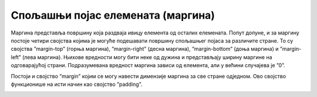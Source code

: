 Спољашњи појас елемената (маргина)
==================================

Маргина представља површину која раздваја ивицу елемента од осталих елемената. Попут допуне, и за маргину постоје четири својства којима је могуће подешавати површину спољашњег појаса за различите стране. То су својства ”margin-top” (горња маргина), ”margin-right” (десна маргина), ”margin-bottom” (доња маргина) и ”margin-left” (лева маргина). Њихове вредности могу бити неке од дужина и представљају ширину маргине на одговарајућој страни. Подразумевана вредност маргина зависи од елемента, али у већини случајева је ”0”.

Постоји и својство ”margin” којим се могу навести димензије маргина за све стране одједном. Ово својство функционише на исти начин као својство ”padding”.

.. petlja-editor:: Poglavlje3/23

    index.html
    <!DOCTYPE html>
    <html lang="sr">
    <head>
        <meta charset="utf-8">
        <title>CSS - маргина</title>

        <link rel="stylesheet" type="text/css" href="index.css">
    </head>
    <body>
        <div>
        <p>
            Овај елемент има горњу и доњу маргину од 100px, док десна и лева маргина заузимају 20% ширине родитељског
            елемента.
        </p>
        </div>
    </body>
    </html>
    ~~~
    index.css
    div {
        border: black solid 1px;
        width: 50%;
    }

    p {
        border: 1px solid black;
        margin-top: 100px;
        margin-bottom: 100px;
        margin-right: 20%;
        margin-left: 20%;
        background-color: lightblue;
    }



.. image:: ../../_images/web_35a.jpg
    :width: 780
    :align: center